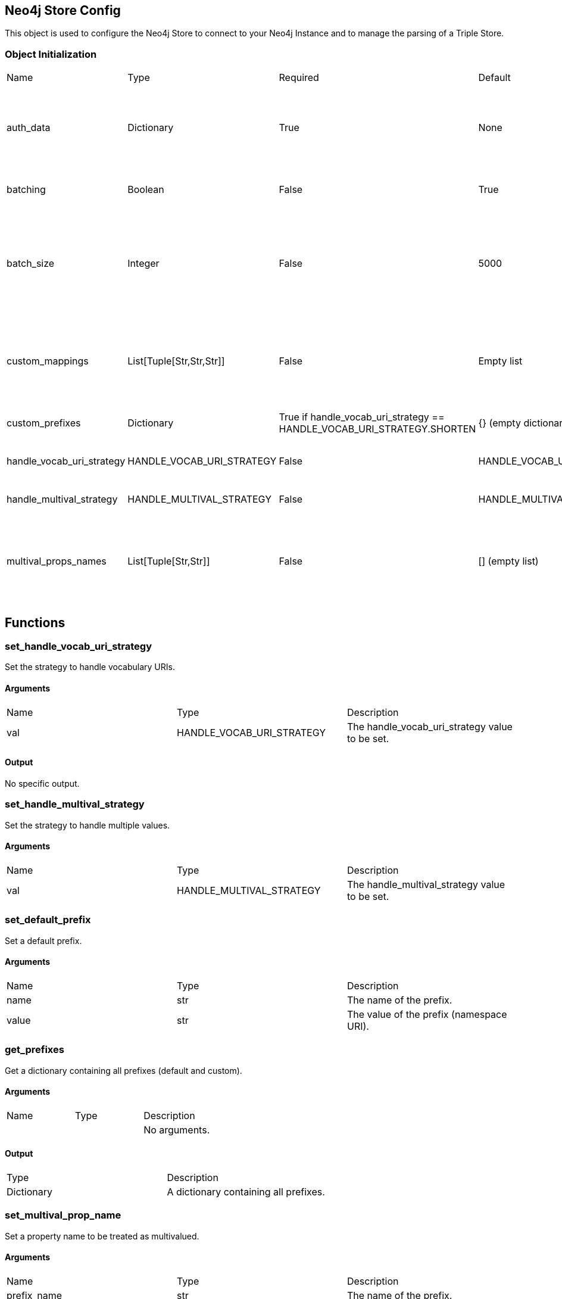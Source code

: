 == Neo4j Store Config
[.procedures, opts=header]

This object is used to configure the Neo4j Store to connect to your Neo4j Instance and to manage the parsing of a Triple Store.

=== Object Initialization
|===
| Name | Type | Required | Default | Description
| auth_data | Dictionary | True | None | A dictionary containing authentication data. The required keys are ["uri", "database", "user", "pwd"].
| batching | Boolean | False | True | A boolean indicating whether batching is enabled.
| batch_size | Integer | False | 5000 | An integer representing the batch size (The batch size is intended as number of entities to store inside the database (nodes/relationships) and not triples.
| custom_mappings | List[Tuple[Str,Str,Str]] | False | Empty list | A list of tuples containing custom mappings for prefixes in the form (prefix, object_to_replace, new_object).
| custom_prefixes | Dictionary | True if handle_vocab_uri_strategy ==  HANDLE_VOCAB_URI_STRATEGY.SHORTEN | {} (empty dictionary) | A dictionary containing custom prefixes.
| handle_vocab_uri_strategy | HANDLE_VOCAB_URI_STRATEGY | False | HANDLE_VOCAB_URI_STRATEGY.SHORTEN | The strategy to handle vocabulary URIs.
| handle_multival_strategy | HANDLE_MULTIVAL_STRATEGY | False | HANDLE_MULTIVAL_STRATEGY.OVERWRITE | The strategy to handle multivalued properties.
| multival_props_names | List[Tuple[Str,Str]] | False | [] (empty list) | A list of tuples containing the prefix and property names to be treated as multivalued in the form (prefix, property_name).
|===

== Functions

=== set_handle_vocab_uri_strategy

Set the strategy to handle vocabulary URIs.

==== Arguments

|===
| Name | Type | Description
| val | HANDLE_VOCAB_URI_STRATEGY | The handle_vocab_uri_strategy value to be set.
|===

==== Output
No specific output.

=== set_handle_multival_strategy

Set the strategy to handle multiple values.

==== Arguments

|===
| Name | Type | Description
| val | HANDLE_MULTIVAL_STRATEGY | The handle_multival_strategy value to be set.
|===


=== set_default_prefix

Set a default prefix.

==== Arguments

|===
| Name | Type | Description
| name | str | The name of the prefix.
| value | str | The value of the prefix (namespace URI).
|===


=== get_prefixes

Get a dictionary containing all prefixes (default and custom).

==== Arguments

|===
| Name | Type | Description
| | | No arguments.
|===

==== Output

|===
| Type | Description
| Dictionary | A dictionary containing all prefixes.
|===

=== set_multival_prop_name

Set a property name to be treated as multivalued.

==== Arguments

|===
| Name | Type | Description
| prefix_name | str | The name of the prefix.
| prop_name | str | The name of the property to be treated as multivalued.
|===

=== set_custom_prefix

Add a custom prefix to the configuration.

==== Arguments

|===
| Name | Type | Description
| name | str | The name of the prefix.
| value | str | The value of the prefix (namespace URI).
|===

=== delete_custom_prefix

Delete a custom prefix from the 'custom_prefixes' dictionary.

==== Arguments

|===
| Name | Type | Description
| name | str | The name of the custom prefix to be deleted.
|===

=== set_custom_mapping

Add a custom mapping for a certain prefix.

==== Arguments

|===
| Name | Type | Description
| prefix_name | str | The name of the prefix to be mapped.
| to_replace | str | The value to be replaced in the namespace URI.
| new_value | str | The new value for the mapping (namespace URI).
|===

=== delete_custom_mapping

Deletes a custom mapping from the custom_mappings dictionary. It will raise PrefixNotFoundException if the prefix is not found in the available prefixes.

==== Arguments

|===
| Name | Type | Description
| prefix_name | str | The name of the prefix to which 'to_replace' is associated.
| to_replace | str | The value to be replaced within the prefix's namespace.
|===

=== set_auth_data

Set authentication data.

==== Arguments

|===
| Name | Type | Description
| auth | Dictionary | A dictionary containing authentication data. The required keys are ["uri", "database", "user", "pwd"].
|===

=== set_batching

Set batching.

==== Arguments

|===
| Name | Type | Description
| val | bool | A boolean indicating whether batching is enabled.
|===

=== set_batch_size

Set the batch size.

==== Arguments

|===
| Name | Type | Description
| val | int | An integer representing the batch size.
|===

=== get_config_dict

Get the configuration dictionary. Raises WrongAuthenticationException if any of the required authentication fields is missing.

==== Arguments
No arguments.

==== Output

|===
| Type | Description
| Dictionary | A dictionary containing the configuration parameters.
|===

== Enumerators

=== HANDLE_VOCAB_URI_STRATEGY

Enum class defining different strategies for handling vocabulary URIs.

==== Possible Values

|===
| Name | Description
| SHORTEN | Strategy to shorten the URIs (Every prefix that you will use must be defined in the config, otherwise Neo4jStore will throw a ShortenStrictException)
| MAP | Strategy to map the URIs using provided mappings
| KEEP | Strategy to keep the URIs
| IGNORE | Strategy to ignore the Namespace and get only the local part
|===

=== Examples

Here a series of examples of the application of a strategy on a certain triplet.

#TODO: Fill the examples#

=== Shorten

=== Map

=== Keep

=== Ignore

=== HANDLE_MULTIVAL_STRATEGY

Enum class defining different strategies for handling multiple values.

TO NOTICE: If the strategy is ARRAY and the Neo4jStoreConfig doesn't contain any predicate marked as multivalued, EVERY field will be treated as multivalued.

==== Possible Values

|===
| Name | Description
| OVERWRITE | Strategy to overwrite multiple values
| ARRAY | Strategy to treat multiple values as an array


|===
